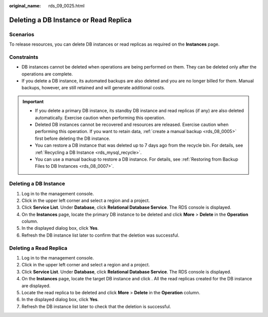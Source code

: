 :original_name: rds_09_0025.html

.. _rds_09_0025:

Deleting a DB Instance or Read Replica
======================================

Scenarios
---------

To release resources, you can delete DB instances or read replicas as required on the **Instances** page.

Constraints
-----------

-  DB instances cannot be deleted when operations are being performed on them. They can be deleted only after the operations are complete.
-  If you delete a DB instance, its automated backups are also deleted and you are no longer billed for them. Manual backups, however, are still retained and will generate additional costs.

.. important::

   -  If you delete a primary DB instance, its standby DB instance and read replicas (if any) are also deleted automatically. Exercise caution when performing this operation.
   -  Deleted DB instances cannot be recovered and resources are released. Exercise caution when performing this operation. If you want to retain data, :ref:`create a manual backup <rds_08_0005>` first before deleting the DB instance.
   -  You can restore a DB instance that was deleted up to 7 days ago from the recycle bin. For details, see :ref:`Recycling a DB Instance <rds_mysql_recycle>`.
   -  You can use a manual backup to restore a DB instance. For details, see :ref:`Restoring from Backup Files to DB Instances <rds_08_0007>`.

Deleting a DB Instance
----------------------

#. Log in to the management console.
#. Click |image1| in the upper left corner and select a region and a project.
#. Click **Service List**. Under **Database**, click **Relational Database Service**. The RDS console is displayed.
#. On the **Instances** page, locate the primary DB instance to be deleted and click **More** > **Delete** in the **Operation** column.
#. In the displayed dialog box, click **Yes**.
#. Refresh the DB instance list later to confirm that the deletion was successful.

Deleting a Read Replica
-----------------------

#. Log in to the management console.
#. Click |image2| in the upper left corner and select a region and a project.
#. Click **Service List**. Under **Database**, click **Relational Database Service**. The RDS console is displayed.
#. On the **Instances** page, locate the target DB instance and click |image3|. All the read replicas created for the DB instance are displayed.
#. Locate the read replica to be deleted and click **More** > **Delete** in the **Operation** column.
#. In the displayed dialog box, click **Yes**.
#. Refresh the DB instance list later to check that the deletion is successful.

.. |image1| image:: /_static/images/en-us_image_0000001786854381.png
.. |image2| image:: /_static/images/en-us_image_0000001786854381.png
.. |image3| image:: /_static/images/en-us_image_0000001786934157.png
